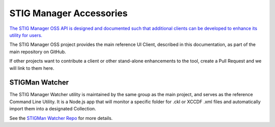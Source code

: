 .. _related-repos-doc:


STIG Manager Accessories
#############################################################

`The STIG Manager OSS API is designed and documented such that additional clients can be developed to enhance its utility for users. <https://github.com/NUWCDIVNPT/stig-manager/blob/main/api/source/specification/stig-manager.yaml>`_

The STIG Manager OSS project provides the main reference UI Client, described in this documentation, as part of the main repository on GitHub.

If other projects want to contribute a client or other stand-alone enhancements to the tool, create a Pull Request and we will link to them here.



STIGMan Watcher
===========================

The STIG Manager Watcher utility is maintained by the same group as the main project, and serves as the reference Command Line Utility. It is a Node.js app that will monitor a specific folder for .ckl or XCCDF .xml files and automatically import them into a designated Collection. 

See the `STIGMan Watcher Repo <https://github.com/NUWCDIVNPT/stigman-watcher>`_ for more details. 


